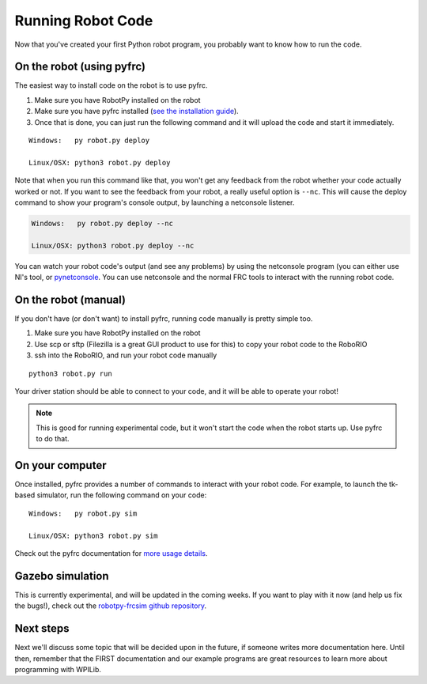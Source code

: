 
.. _running_robot_code:

Running Robot Code
==================

Now that you've created your first Python robot program, you probably want to know how to run the code.

On the robot (using pyfrc)
--------------------------

The easiest way to install code on the robot is to use pyfrc. 

1. Make sure you have RobotPy installed on the robot
2. Make sure you have pyfrc installed (`see the installation guide <http://pyfrc.readthedocs.org/en/latest/install.html>`_).
3. Once that is done, you can just run the following command and it will upload the code and start it immediately.

:: 
    
    Windows:   py robot.py deploy

    Linux/OSX: python3 robot.py deploy

Note that when you run this command like that, you won't get any feedback from the robot whether your code actually worked or not. If you want to see the feedback from your robot, a really useful option is ``--nc``. This will cause the deploy command to show your program's console output, by launching a netconsole listener.

.. code-block:: sh

    Windows:   py robot.py deploy --nc
    
    Linux/OSX: python3 robot.py deploy --nc

You can watch your robot code's output (and see any problems) by using the netconsole program (you can either use NI's tool, or `pynetconsole <https://github.com/robotpy/pynetconsole>`_. You can use netconsole and the normal FRC tools to interact with the running robot code.

On the robot (manual)
---------------------

If you don't have (or don't want) to install pyfrc, running code manually is pretty simple too. 

1. Make sure you have RobotPy installed on the robot
2. Use scp or sftp (Filezilla is a great GUI product to use for this) to copy your robot code to the RoboRIO
3. ssh into the RoboRIO, and run your robot code manually

::

	python3 robot.py run 

Your driver station should be able to connect to your code, and it will be able to operate your robot!

.. note:: This is good for running experimental code, but it won't start the code when the robot starts up. Use pyfrc to do that.


On your computer
----------------

Once installed, pyfrc provides a number of commands to interact with your robot code. For example, to launch the tk-based simulator, run the following command on your code::

    Windows:   py robot.py sim
    
    Linux/OSX: python3 robot.py sim

Check out the pyfrc documentation for `more usage details <http://pyfrc.readthedocs.org/en/latest/usage.html>`_.

Gazebo simulation
-----------------

This is currently experimental, and will be updated in the coming weeks. If you want to play with it now (and help us fix the bugs!), check out the `robotpy-frcsim github repository <https://github.com/robotpy/robotpy-frcsim>`_.


Next steps
----------

Next we'll discuss some topic that will be decided upon in the future, if someone writes more documentation here. Until then, remember that the FIRST documentation and our example programs are great resources to learn more about programming with WPILib.




